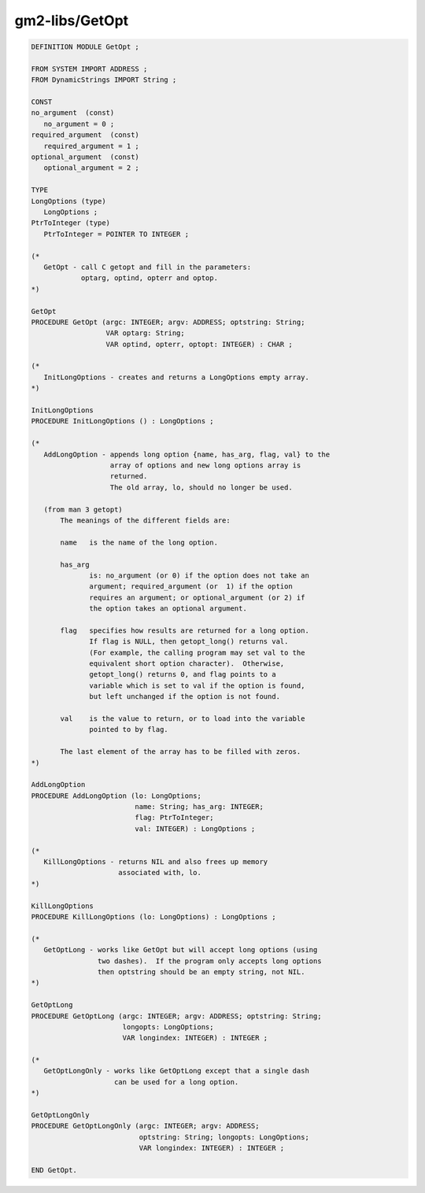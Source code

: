 .. _gm2-libs-getopt:

gm2-libs/GetOpt
^^^^^^^^^^^^^^^

.. code-block:: modula2

  DEFINITION MODULE GetOpt ;

  FROM SYSTEM IMPORT ADDRESS ;
  FROM DynamicStrings IMPORT String ;

  CONST
  no_argument  (const)
     no_argument = 0 ;
  required_argument  (const)
     required_argument = 1 ;
  optional_argument  (const)
     optional_argument = 2 ;

  TYPE
  LongOptions (type)
     LongOptions ;
  PtrToInteger (type)
     PtrToInteger = POINTER TO INTEGER ;

  (*
     GetOpt - call C getopt and fill in the parameters:
              optarg, optind, opterr and optop.
  *)

  GetOpt
  PROCEDURE GetOpt (argc: INTEGER; argv: ADDRESS; optstring: String;
                    VAR optarg: String;
                    VAR optind, opterr, optopt: INTEGER) : CHAR ;

  (*
     InitLongOptions - creates and returns a LongOptions empty array.
  *)

  InitLongOptions
  PROCEDURE InitLongOptions () : LongOptions ;

  (*
     AddLongOption - appends long option {name, has_arg, flag, val} to the
                     array of options and new long options array is
                     returned.
                     The old array, lo, should no longer be used.

     (from man 3 getopt)
         The meanings of the different fields are:

         name   is the name of the long option.

         has_arg
                is: no_argument (or 0) if the option does not take an
                argument; required_argument (or  1) if the option
                requires an argument; or optional_argument (or 2) if
                the option takes an optional argument.

         flag   specifies how results are returned for a long option.
                If flag is NULL, then getopt_long() returns val.
                (For example, the calling program may set val to the
                equivalent short option character).  Otherwise,
                getopt_long() returns 0, and flag points to a
                variable which is set to val if the option is found,
                but left unchanged if the option is not found.

         val    is the value to return, or to load into the variable
                pointed to by flag.

         The last element of the array has to be filled with zeros.
  *)

  AddLongOption
  PROCEDURE AddLongOption (lo: LongOptions;
                           name: String; has_arg: INTEGER;
                           flag: PtrToInteger;
                           val: INTEGER) : LongOptions ;

  (*
     KillLongOptions - returns NIL and also frees up memory
                       associated with, lo.
  *)

  KillLongOptions
  PROCEDURE KillLongOptions (lo: LongOptions) : LongOptions ;

  (*
     GetOptLong - works like GetOpt but will accept long options (using
                  two dashes).  If the program only accepts long options
                  then optstring should be an empty string, not NIL.
  *)

  GetOptLong
  PROCEDURE GetOptLong (argc: INTEGER; argv: ADDRESS; optstring: String;
                        longopts: LongOptions;
                        VAR longindex: INTEGER) : INTEGER ;

  (*
     GetOptLongOnly - works like GetOptLong except that a single dash
                      can be used for a long option.
  *)

  GetOptLongOnly
  PROCEDURE GetOptLongOnly (argc: INTEGER; argv: ADDRESS;
                            optstring: String; longopts: LongOptions;
                            VAR longindex: INTEGER) : INTEGER ;

  END GetOpt.


